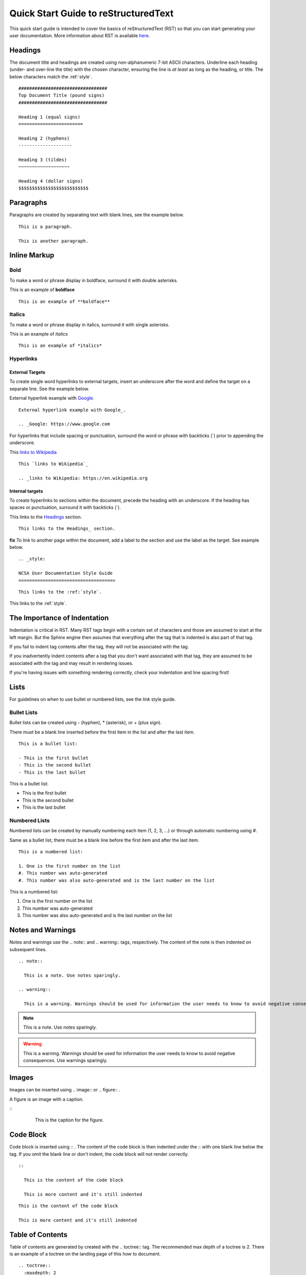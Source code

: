 .. quick:

Quick Start Guide to reStructuredText
======================================

This quick start guide is intended to cover the basics of reStructuredText (RST) so that you can start generating your user documentation. More information about RST is available `here`_.

.. _here: https://www.sphinx-doc.org/en/master/usage/restructuredtext/index.html

.. _headings_rst:

Headings
---------

The document title and headings are created using non-alphanumeric 7-bit ASCII characters. Underline each heading (under- and over-line the title) with the chosen character, ensuring the line is *at least* as long as the heading, or title. The below characters match the :ref:`style`.

::
 
  #################################
  Top Document Title (pound signs)
  #################################
  
  Heading 1 (equal signs)
  ========================
  
  Heading 2 (hyphens)
  --------------------
  
  Heading 3 (tildes)
  ~~~~~~~~~~~~~~~~~~~
  
  Heading 4 (dollar signs)
  $$$$$$$$$$$$$$$$$$$$$$$$$$

Paragraphs
-----------
Paragraphs are created by separating text with blank lines, see the example below.

::

  This is a paragraph.

  This is another paragraph.

Inline Markup
--------------

Bold
~~~~~

To make a word or phrase display in boldface, surround it with double asterisks.

This is an example of **boldface**

::

  This is an example of **boldface**

Italics
~~~~~~~~

To make a word or phrase display in italics, surround it with single asterisks.

This is an example of *italics*

::

  This is an example of *italics*

Hyperlinks
~~~~~~~~~~~

External Targets
$$$$$$$$$$$$$$$$$

To create single word hyperlinks to external targets, insert an underscore after the word and define the target on a separate line. See the example below.

External hyperlink example with Google_.

.. _Google: https://www.google.com

::

  External hyperlink example with Google_.

  .. _Google: https://www.google.com

For hyperlinks that include spacing or punctuation, surround the word or phrase with backticks (`) prior to appending the underscore.

This `links to Wikipedia`_

.. _links to Wikipedia: https://en.wikipedia.org

::

  This `links to Wikipedia`_

  .. _links to Wikipedia: https://en.wikipedia.org

Internal targets
$$$$$$$$$$$$$$$$$

To create hyperlinks to sections within the document, precede the heading with an underscore. If the heading has spaces or punctuation, surround it with backticks (`).

This links to the Headings_ section.

::

  This links to the Headings_ section.

**fix** To link to another page within the document, add a label to the section and use the label as the target. See example below. 

::

  .. _style:

  NCSA User Documentation Style Guide
  ====================================

::

  This links to the :ref:`style`.

This links to the :ref:`style`.

The Importance of Indentation
------------------------------

Indentation is critical in RST. Many RST tags begin with a certain set of characters and those are assumed to start at the left margin. But the Sphinx engine then assumes that everything after the tag that is indented is also part of that tag. 

If you fail to indent tag contents after the tag, they will not be associated with the tag. 

If you inadvertently indent contents after a tag that you don't want associated with that tag, they are assumed to be associated with the tag and may result in rendering issues.

If you're having issues with something rendering correctly, check your indentation and line spacing first!

Lists
------

For guidelines on when to use bullet or numbered lists, see the *link* style guide.

.. _bullet:

Bullet Lists
~~~~~~~~~~~~~

Bullet lists can be created using - (hyphen), * (asterisk), or + (plus sign). 

There must be a blank line inserted before the first item in the list and after the last item.

::

  This is a bullet list:

  - This is the first bullet
  - This is the second bullet
  - This is the last bullet

This is a bullet list:

- This is the first bullet
- This is the second bullet
- This is the last bullet

.. _numbered:

Numbered Lists
~~~~~~~~~~~~~~~~

Numbered lists can be created by manually numbering each item (1, 2, 3, ...) or through automatic numbering using #. 

Same as a bullet list, there must be a blank line before the first item and after the last item.

::

  This is a numbered list:

  1. One is the first number on the list
  #. This number was auto-generated
  #. This number was also auto-generated and is the last number on the list

This is a numbered list:

1. One is the first number on the list
#. This number was auto-generated
#. This number was also auto-generated and is the last number on the list

.. _warning:

Notes and Warnings
-------------------

Notes and warnings use the .. note:: and .. warning:: tags, respectively. The content of the note is then indented on subsequent lines.

::

  .. note:: 

    This is a note. Use notes sparingly.

  .. warning::

    This is a warning. Warnings should be used for information the user needs to know to avoid negative consequences. Use warnings sparingly.

.. note::

  This is a note. Use notes sparingly.

.. warning::

  This is a warning. Warnings should be used for information the user needs to know to avoid negative consequences. Use warnings sparingly.

Images
-------

Images can be inserted using .. image:: or .. figure:: .

A figure is an image with a caption.

::
  .. image:: theimage.jpeg
    :alt: This is the alternative text for the image.

  .. figure:: thefigure.jpeg
    :alt: This is the alternative text for the figure.

    This is the caption for the figure.

Code Block
-----------

Code block is inserted using :: . The content of the code block is then indented under the :: with one blank line below the tag. If you omit the blank line or don't indent, the code block will not render correctly. 

::

  :: 

    This is the content of the code block

    This is more content and it's still indented

::

  This is the content of the code block

  This is more content and it's still indented

.. _toc:

Table of Contents
------------------

Table of contents are generated by created with the .. toctree:: tag. The recommended max depth of a toctree is 2. There is an example of a toctree on the landing page of this how to document.

::

  .. toctree::
    :maxdepth: 2

    source_file_1
    source_file_2

Labels
-------

Add a label to a section using the syntax below.

::

  .. _alias:

Comments
---------

Comments can be inserted using the .. tag. Indent the content of the comment.

::

  ..
    This is a comment. It will not be rendered.

Tables
-------

Simple Tables
~~~~~~~~~~~~~~

Simple tables use = (equal sign) and - (hyphen) to define the heading(s), rows, and columns as shown in the example below. Simple tables are simple to create but have limitations on row and column spanning.

::
  
    === === ===
    Addends Sum
    ------- ---
     a   b  a+b
    === === ===
     1   2   3
     5   6   11
     4   2   6
    === === ===


=== === ===
Addends Sum
------- ---
 a   b  a+b
=== === ===
 1   2   3
 5   6   11
 4   2   6
=== === ===

Grid Tables
~~~~~~~~~~~~

Grid tables are crated using - (hyphen) for row delineators, + (plus sign) for corner delineators, and | (vertical bar) for column delineators. Grid tables are more cumbersome to create but offer more flexibility in row and column spanning.

::

    +------------+------------+-----------+
    |     Header of the Addition Table    |
    +============+============+===========+
    |         Addends         |    Sum    |
    +------------+------------+-----------+
    |     2      |            |     7     |
    +------------+     5      +-----------+
    |     4      |            |     9     |
    +------------+------------+-----------+
    |     6      |     7      |     13    |
    +------------+------------+-----------+

+------------+------------+-----------+
|     Header of the Addition Table    |
+============+============+===========+
|         Addends         |    Sum    |
+------------+------------+-----------+
|     2      |            |     7     |
+------------+     5      +-----------+
|     4      |            |     9     |
+------------+------------+-----------+
|     6      |     7      |     13    |
+------------+------------+-----------+

Where to go for help with RST (at NCSA)
-----------------------------------------

There is an abundance of Sphinx/RST resources available online but if you're having an issue that you cannot resolve, reach out to XXXX. 
